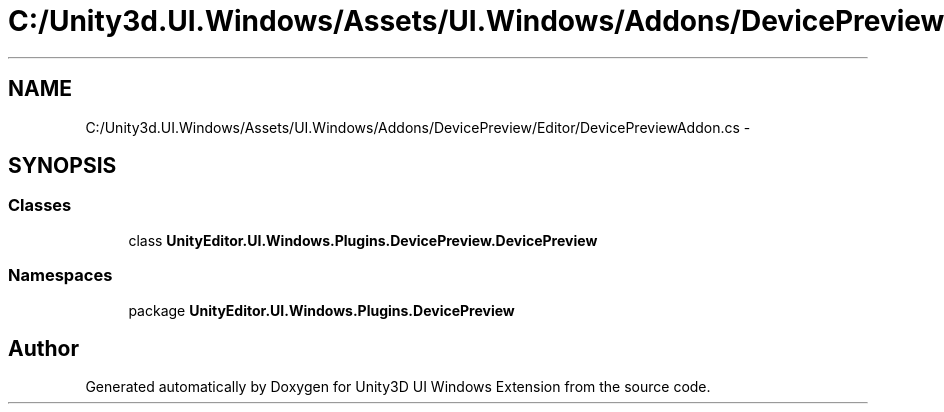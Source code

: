 .TH "C:/Unity3d.UI.Windows/Assets/UI.Windows/Addons/DevicePreview/Editor/DevicePreviewAddon.cs" 3 "Fri Apr 3 2015" "Version version 0.8a" "Unity3D UI Windows Extension" \" -*- nroff -*-
.ad l
.nh
.SH NAME
C:/Unity3d.UI.Windows/Assets/UI.Windows/Addons/DevicePreview/Editor/DevicePreviewAddon.cs \- 
.SH SYNOPSIS
.br
.PP
.SS "Classes"

.in +1c
.ti -1c
.RI "class \fBUnityEditor\&.UI\&.Windows\&.Plugins\&.DevicePreview\&.DevicePreview\fP"
.br
.in -1c
.SS "Namespaces"

.in +1c
.ti -1c
.RI "package \fBUnityEditor\&.UI\&.Windows\&.Plugins\&.DevicePreview\fP"
.br
.in -1c
.SH "Author"
.PP 
Generated automatically by Doxygen for Unity3D UI Windows Extension from the source code\&.
